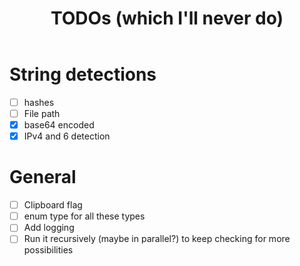 #+title: TODOs (which I'll never do)
* String detections
- [ ] hashes
- [ ] File path
- [X] base64 encoded
- [X] IPv4 and 6 detection
* General
- [ ] Clipboard flag
- [ ] enum type for all these types
- [ ] Add logging
- [ ] Run it recursively (maybe in parallel?) to keep checking for more possibilities 
  
